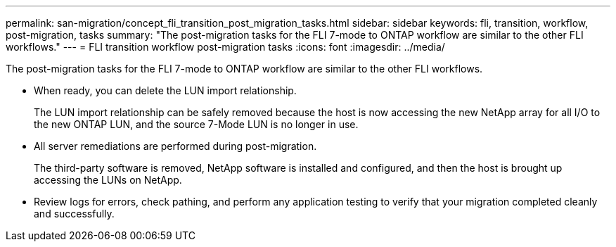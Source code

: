 ---
permalink: san-migration/concept_fli_transition_post_migration_tasks.html
sidebar: sidebar
keywords: fli, transition, workflow, post-migration, tasks
summary: "The post-migration tasks for the FLI 7-mode to ONTAP workflow are similar to the other FLI workflows."
---
= FLI transition workflow post-migration tasks
:icons: font
:imagesdir: ../media/

[.lead]
The post-migration tasks for the FLI 7-mode to ONTAP workflow are similar to the other FLI workflows.

* When ready, you can delete the LUN import relationship.
+
The LUN import relationship can be safely removed because the host is now accessing the new NetApp array for all I/O to the new ONTAP LUN, and the source 7-Mode LUN is no longer in use.

* All server remediations are performed during post-migration.
+
The third-party software is removed, NetApp software is installed and configured, and then the host is brought up accessing the LUNs on NetApp.

* Review logs for errors, check pathing, and perform any application testing to verify that your migration completed cleanly and successfully.
